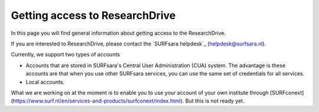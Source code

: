 .. _getting-access-to-researchdrive:

*******************************
Getting access to ResearchDrive
*******************************

In this page you will find general information about getting access to the ResearchDrive.

.. contents:: 
    :depth: 4

If you are interested to ResearchDrive, please contact the `SURFsara helpdesk`_ (helpdesk@surfsara.nl).


Currently, we support two types of accounts

- Accounts that are stored in SURFsara's Central User Administration (CUA) system. The advantage is these accounts are that when you use other SURFsara services, you can use the same set of credentials for all services.
- Local accounts.

What we are working on at the moment is to enable you to use your account of your own institute through [SURFconext](https://www.surf.nl/en/services-and-products/surfconext/index.html). But this is not ready yet. 
